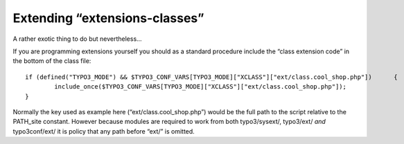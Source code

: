 ﻿

.. ==================================================
.. FOR YOUR INFORMATION
.. --------------------------------------------------
.. -*- coding: utf-8 -*- with BOM.

.. ==================================================
.. DEFINE SOME TEXTROLES
.. --------------------------------------------------
.. role::   underline
.. role::   typoscript(code)
.. role::   ts(typoscript)
   :class:  typoscript
.. role::   php(code)


Extending “extensions-classes”
^^^^^^^^^^^^^^^^^^^^^^^^^^^^^^

A rather exotic thing to do but nevertheless...

If you are programming extensions yourself you should as a standard
procedure include the “class extension code” in the bottom of the
class file:

::

   if (defined("TYPO3_MODE") && $TYPO3_CONF_VARS[TYPO3_MODE]["XCLASS"]["ext/class.cool_shop.php"])      {
           include_once($TYPO3_CONF_VARS[TYPO3_MODE]["XCLASS"]["ext/class.cool_shop.php"]);
   }

Normally the key used as example here (“ext/class.cool\_shop.php”)
would be the full path to the script relative to the PATH\_site
constant. However because modules are required to work from both
typo3/sysext/, typo3/ext/  *and* typo3conf/ext/ it is policy that any
path before “ext/” is omitted.

